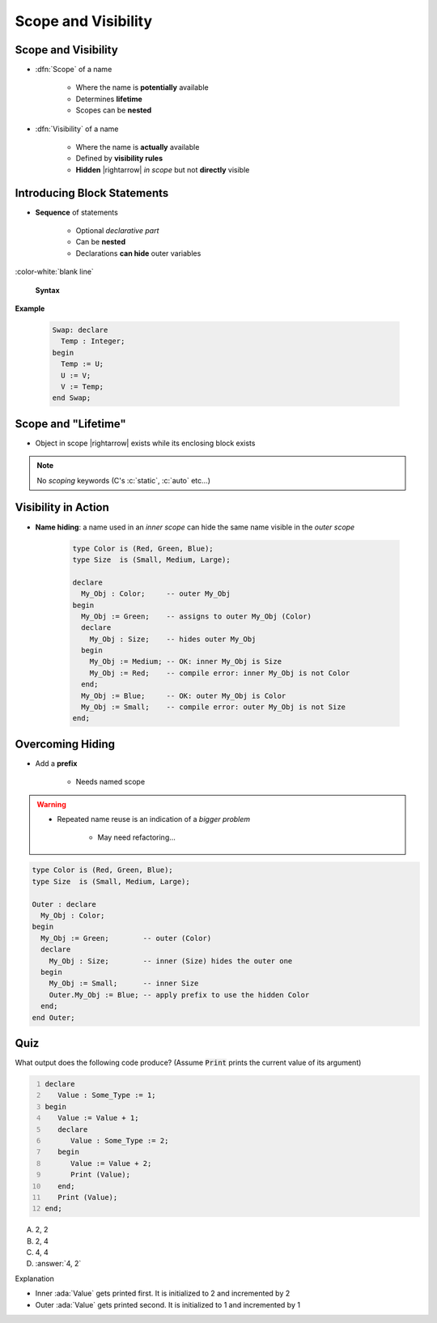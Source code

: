 ======================
Scope and Visibility
======================

----------------------
Scope and Visibility
----------------------

* :dfn:`Scope` of a name

   - Where the name is **potentially** available
   - Determines **lifetime**
   - Scopes can be **nested**

* :dfn:`Visibility` of a name

   - Where the name is **actually** available
   - Defined by **visibility rules**
   - **Hidden** |rightarrow| *in scope* but not **directly** visible

------------------------------
Introducing Block Statements
------------------------------

* **Sequence** of statements

   - Optional *declarative part*
   - Can be **nested**
   - Declarations **can hide** outer variables

:color-white:`blank line`

.. container:: latex_environment scriptsize

  .. container:: columns

    .. container:: column

      **Syntax**

      .. container:: source_include 020_declarations/syntax.bnf :start-after:introducing_block_statements_begin :end-before:introducing_block_statements_end :code:bnf

   .. container:: column

     **Example**

       .. code:: Ada

          Swap: declare
            Temp : Integer;
          begin
            Temp := U;
            U := V;
            V := Temp;
          end Swap;

----------------------
Scope and "Lifetime"
----------------------

* Object in scope |rightarrow| exists while its enclosing block exists

.. note:: No *scoping* keywords (C's :c:`static`, :c:`auto` etc...)

.. image:: block_scope_example.jpeg
    :height: 50%

----------------------
Visibility in Action
----------------------

* **Name hiding**: a name used in an *inner scope* can hide the same name visible in the *outer scope*

   .. code:: Ada

      type Color is (Red, Green, Blue);
      type Size  is (Small, Medium, Large);

      declare
        My_Obj : Color;     -- outer My_Obj
      begin
        My_Obj := Green;    -- assigns to outer My_Obj (Color)
        declare
          My_Obj : Size;    -- hides outer My_Obj
        begin
          My_Obj := Medium; -- OK: inner My_Obj is Size
          My_Obj := Red;    -- compile error: inner My_Obj is not Color
        end;
        My_Obj := Blue;     -- OK: outer My_Obj is Color
        My_Obj := Small;    -- compile error: outer My_Obj is not Size
      end;

-------------------
Overcoming Hiding
-------------------

* Add a **prefix**

   - Needs named scope

.. warning::

    * Repeated name reuse is an indication of a *bigger problem*

        - May need refactoring...

.. code:: Ada

   type Color is (Red, Green, Blue);
   type Size  is (Small, Medium, Large);

   Outer : declare
     My_Obj : Color;
   begin
     My_Obj := Green;        -- outer (Color)
     declare
       My_Obj : Size;        -- inner (Size) hides the outer one
     begin
       My_Obj := Small;      -- inner Size
       Outer.My_Obj := Blue; -- apply prefix to use the hidden Color
     end;
   end Outer;

------
Quiz
------

.. container:: columns

 .. container:: column

  .. container:: latex_environment footnotesize

   What output does the following code produce? (Assume :code:`Print` prints the current value of its argument)

   .. code:: Ada
      :number-lines: 1

      declare
         Value : Some_Type := 1;
      begin
         Value := Value + 1;
         declare
            Value : Some_Type := 2;
         begin
            Value := Value + 2;
            Print (Value);
         end;
         Print (Value);
      end;

 .. container:: column

   A. 2, 2
   B. 2, 4
   C. 4, 4
   D. :answer:`4, 2`

   .. container:: animate

      Explanation

      * Inner :ada:`Value` gets printed first. It is initialized to 2 and incremented by 2
      * Outer :ada:`Value` gets printed second. It is initialized to 1 and incremented by 1

